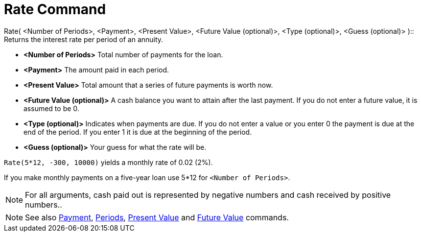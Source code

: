 = Rate Command

Rate( <Number of Periods>, <Payment>, <Present Value>, <Future Value (optional)>, <Type (optional)>, <Guess (optional)>
)::
  Returns the interest rate per period of an annuity.

* *<Number of Periods>* Total number of payments for the loan.
* *<Payment>* The amount paid in each period.
* *<Present Value>* Total amount that a series of future payments is worth now.
* *<Future Value (optional)>* A cash balance you want to attain after the last payment. If you do not enter a future
value, it is assumed to be 0.
* *<Type (optional)>* Indicates when payments are due. If you do not enter a value or you enter 0 the payment is due at
the end of the period. If you enter 1 it is due at the beginning of the period.
* *<Guess (optional)>* Your guess for what the rate will be.

[EXAMPLE]
====

`++Rate(5*12, -300, 10000)++` yields a monthly rate of 0.02 (2%).

[NOTE]
====

If you make monthly payments on a five-year loan use 5*12 for `++<Number of Periods>++`.

====

====

[NOTE]
====

For all arguments, cash paid out is represented by negative numbers and cash received by positive numbers..

====

[NOTE]
====

See also xref:/commands/Payment.adoc[Payment], xref:/commands/Periods.adoc[Periods],
xref:/commands/PresentValue.adoc[Present Value] and xref:/commands/FutureValue.adoc[Future Value] commands.

====
